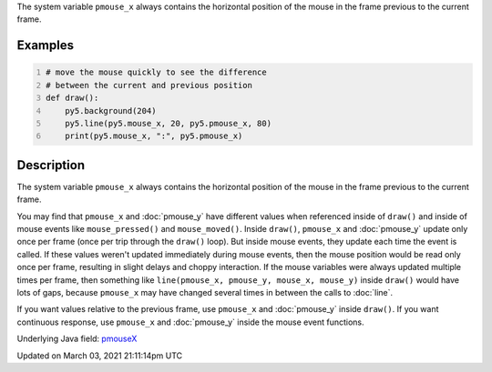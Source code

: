 .. title: pmouse_x
.. slug: pmouse_x
.. date: 2021-03-03 21:11:14 UTC+00:00
.. tags:
.. category:
.. link:
.. description: py5 pmouse_x documentation
.. type: text

The system variable ``pmouse_x`` always contains the horizontal position of the mouse in the frame previous to the current frame.

Examples
========

.. raw:: html

    <div class="example-table">

.. raw:: html

    <div class="example-row"><div class="example-cell-image">

.. raw:: html

    </div><div class="example-cell-code">

.. code:: python
    :number-lines:

    # move the mouse quickly to see the difference
    # between the current and previous position
    def draw():
        py5.background(204)
        py5.line(py5.mouse_x, 20, py5.pmouse_x, 80)
        print(py5.mouse_x, ":", py5.pmouse_x)

.. raw:: html

    </div></div>

.. raw:: html

    </div>

Description
===========

The system variable ``pmouse_x`` always contains the horizontal position of the mouse in the frame previous to the current frame.

You may find that ``pmouse_x`` and :doc:`pmouse_y` have different values when referenced inside of ``draw()`` and inside of mouse events like ``mouse_pressed()`` and ``mouse_moved()``. Inside ``draw()``, ``pmouse_x`` and :doc:`pmouse_y` update only once per frame (once per trip through the ``draw()`` loop). But inside mouse events, they update each time the event is called. If these values weren't updated immediately during mouse events, then the mouse position would be read only once per frame, resulting in slight delays and choppy interaction. If the mouse variables were always updated multiple times per frame, then something like ``line(pmouse_x, pmouse_y, mouse_x, mouse_y)`` inside ``draw()`` would have lots of gaps, because ``pmouse_x`` may have changed several times in between the calls to :doc:`line`.

If you want values relative to the previous frame, use ``pmouse_x`` and :doc:`pmouse_y` inside ``draw()``. If you want continuous response, use ``pmouse_x`` and :doc:`pmouse_y` inside the mouse event functions.

Underlying Java field: `pmouseX <https://processing.org/reference/pmouseX.html>`_


Updated on March 03, 2021 21:11:14pm UTC

